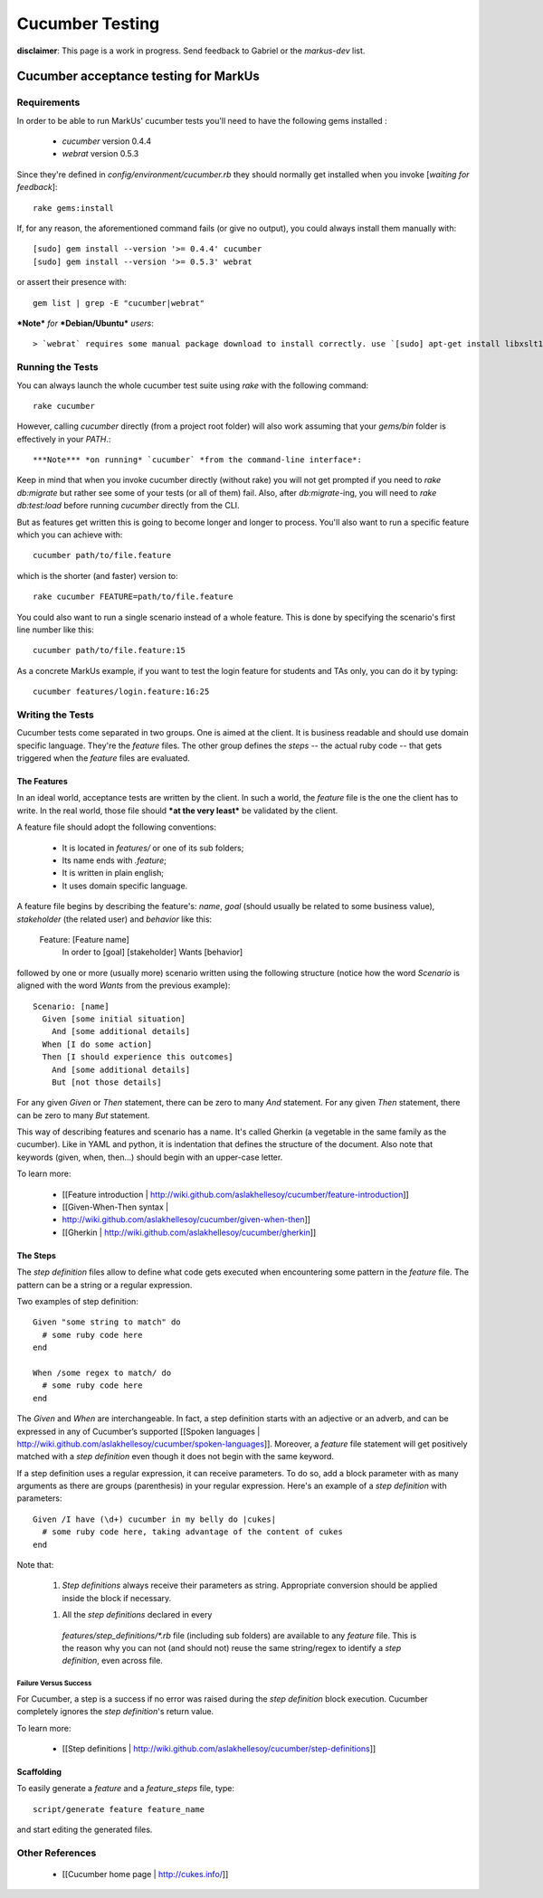 ================================================================================
Cucumber Testing
================================================================================

**disclaimer**: This page is a work in progress. Send feedback to Gabriel or
the `markus-dev` list.

Cucumber acceptance testing for MarkUs
================================================================================

Requirements
--------------------------------------------------------------------------------

In order to be able to run MarkUs' cucumber tests you'll need to have the
following gems installed :

 * `cucumber` version 0.4.4
 * `webrat` version 0.5.3
 
Since they're defined in `config/environment/cucumber.rb` they should normally
get installed when you invoke [*waiting for feedback*]::

    rake gems:install

If, for any reason, the aforementioned command fails (or give no output), you
could always install them manually with::

    [sudo] gem install --version '>= 0.4.4' cucumber 
    [sudo] gem install --version '>= 0.5.3' webrat

or assert their presence with::

    gem list | grep -E "cucumber|webrat"

***Note*** *for* ***Debian/Ubuntu*** *users*::

  > `webrat` requires some manual package download to install correctly. use `[sudo] apt-get install libxslt1-dev libxml2-dev`



Running the Tests
--------------------------------------------------------------------------------

You can always launch the whole cucumber test suite using `rake` with the
following command::

    rake cucumber

However, calling `cucumber` directly (from a project root folder) will also
work assuming that your `gems/bin` folder is effectively in your `PATH`.::

***Note*** *on running* `cucumber` *from the command-line interface*:

Keep in mind that when you invoke cucumber directly (without rake) you will
not get prompted if you need to `rake db:migrate` but rather see some of your
tests (or all of them) fail. Also, after `db:migrate`-ing, you will need to
`rake db:test:load` before running `cucumber` directly from the CLI.

But as features get written this is going to become longer and longer to
process. You'll also want to run a specific feature which you can achieve
with::

    cucumber path/to/file.feature

which is the shorter (and faster) version to::

    rake cucumber FEATURE=path/to/file.feature

You could also want to run a single scenario instead of a whole feature. This
is done by specifying the scenario's first line number like this::

    cucumber path/to/file.feature:15

As a concrete MarkUs example, if you want to test the login feature for
students and TAs only, you can do it by typing::

    cucumber features/login.feature:16:25

Writing the Tests
--------------------------------------------------------------------------------

Cucumber tests come separated in two groups. One is aimed at the client. It is
business readable and should use domain specific language. They're the
*feature* files. The other group defines the *steps* -- the actual ruby code
-- that gets triggered when the *feature* files are evaluated.



The Features
********************************************************************************

In an ideal world, acceptance tests are written by the client. In such a
world, the *feature* file is the one the client has to write. In the real
world, those file should ***at the very least*** be validated by the client.

A feature file should adopt the following conventions:

  * It is located in `features/` or one of its sub folders;
  * Its name ends with `.feature`;
  * It is written in plain english;
  * It uses domain specific language.

A feature file begins by describing the feature's: *name*, *goal* (should
usually be related to some business value), *stakeholder* (the related user)
and *behavior* like this:

    Feature: [Feature name]
      In order to [goal]
      [stakeholder]
      Wants [behavior]

followed by one or more (usually more) scenario written using the following
structure (notice how the word `Scenario` is aligned with the word `Wants`
from the previous example)::

      Scenario: [name]
        Given [some initial situation]
          And [some additional details]
        When [I do some action]
        Then [I should experience this outcomes]
          And [some additional details]
          But [not those details]

For any given `Given` or `Then` statement, there can be zero to many `And`
statement.  For any given `Then` statement, there can be zero to many `But`
statement.

This way of describing features and scenario has a name. It's called Gherkin
(a vegetable in the same family as the cucumber). Like in YAML and python, it
is indentation that defines the structure of the document. Also note that
keywords (given, when, then...) should begin with an upper-case letter.

To learn more:

  * [[Feature introduction |
    http://wiki.github.com/aslakhellesoy/cucumber/feature-introduction]]
  * [[Given-When-Then syntax |
  * http://wiki.github.com/aslakhellesoy/cucumber/given-when-then]]
  * [[Gherkin | http://wiki.github.com/aslakhellesoy/cucumber/gherkin]]

The Steps
********************************************************************************

The *step definition* files allow to define what code gets executed when
encountering some pattern in the *feature* file. The pattern can be a string
or a regular expression.

Two examples of step definition::

    Given "some string to match" do
      # some ruby code here
    end

    When /some regex to match/ do
      # some ruby code here
    end

The `Given` and `When` are interchangeable. In fact, a step definition starts
with an adjective or an adverb, and can be expressed in any of Cucumber’s
supported [[Spoken
languages | http://wiki.github.com/aslakhellesoy/cucumber/spoken-languages]].
Moreover, a *feature* file statement will get positively matched with a *step
definition* even though it does not begin with the same keyword.

If a step definition uses a regular expression, it can receive parameters. To
do so, add a block parameter with as many arguments as there are groups
(parenthesis) in your regular expression. Here's an example of a *step
definition* with parameters::

    Given /I have (\d+) cucumber in my belly do |cukes|
      # some ruby code here, taking advantage of the content of cukes
    end

Note that:

  1. *Step definitions* always receive their parameters as string.
     Appropriate conversion should be applied inside the block if necessary.
  1. All the *step definitions* declared in every
    `features/step_definitions/*.rb` file (including sub folders) are available
    to any *feature* file. This is the reason why you can not (and should not)
    reuse the same string/regex to identify a *step definition*, even across file.


Failure Versus Success
~~~~~~~~~~~~~~~~~~~~~~~~~~~~~~~~~~~~~~~~~~~~~~~~~~~~~~~~~~~~~~~~~~~~~~~~~~~~~~~~

For Cucumber, a step is a success if no error was raised during the *step
definition* block execution. Cucumber completely ignores the *step
definition*'s return value.

To learn more:

  * [[Step definitions |
    http://wiki.github.com/aslakhellesoy/cucumber/step-definitions]]

Scaffolding
********************************************************************************

To easily generate a *feature* and a *feature_steps* file, type::

    script/generate feature feature_name

and start editing the generated files.

Other References
--------------------------------------------------------------------------------

  * [[Cucumber home page | http://cukes.info/]]



